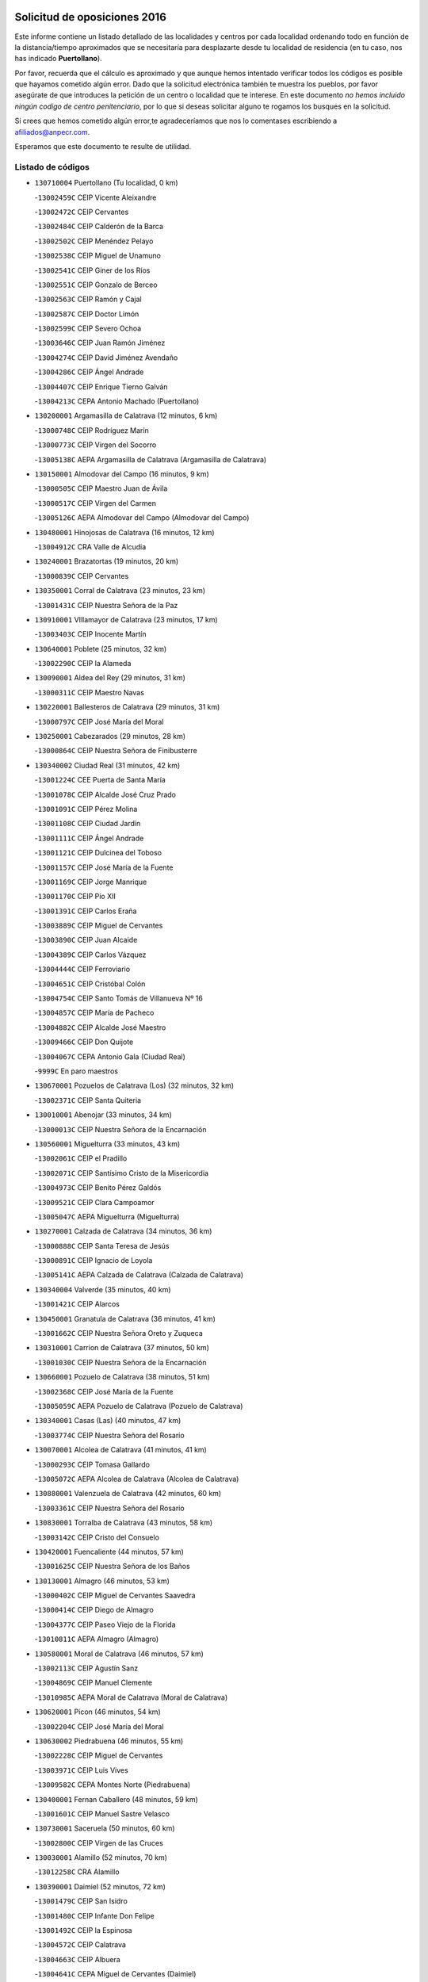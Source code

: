 

.. image:: logo.png
   :align: center

Solicitud de oposiciones 2016
======================================================

  
  
Este informe contiene un listado detallado de las localidades y centros por cada
localidad ordenando todo en función de la distancia/tiempo aproximados que se
necesitaría para desplazarte desde tu localidad de residencia (en tu caso,
nos has indicado **Puertollano**).

Por favor, recuerda que el cálculo es aproximado y que aunque hemos
intentado verificar todos los códigos es posible que hayamos cometido algún
error. Dado que la solicitud electrónica también te muestra los pueblos, por
favor asegúrate de que introduces la petición de un centro o localidad que
te interese. En este documento
*no hemos incluido ningún codigo de centro penitenciario*, por lo que si deseas
solicitar alguno te rogamos los busques en la solicitud.

Si crees que hemos cometido algún error,te agradeceríamos que nos lo comentases
escribiendo a afiliados@anpecr.com.

Esperamos que este documento te resulte de utilidad.



Listado de códigos
-------------------


- ``130710004`` Puertollano  (Tu localidad, 0 km)

  -``13002459C`` CEIP Vicente Aleixandre
    

  -``13002472C`` CEIP Cervantes
    

  -``13002484C`` CEIP Calderón de la Barca
    

  -``13002502C`` CEIP Menéndez Pelayo
    

  -``13002538C`` CEIP Miguel de Unamuno
    

  -``13002541C`` CEIP Giner de los Ríos
    

  -``13002551C`` CEIP Gonzalo de Berceo
    

  -``13002563C`` CEIP Ramón y Cajal
    

  -``13002587C`` CEIP Doctor Limón
    

  -``13002599C`` CEIP Severo Ochoa
    

  -``13003646C`` CEIP Juan Ramón Jiménez
    

  -``13004274C`` CEIP David Jiménez Avendaño
    

  -``13004286C`` CEIP Ángel Andrade
    

  -``13004407C`` CEIP Enrique Tierno Galván
    

  -``13004213C`` CEPA Antonio Machado (Puertollano)
    

- ``130200001`` Argamasilla de Calatrava  (12 minutos, 6 km)

  -``13000748C`` CEIP Rodríguez Marín
    

  -``13000773C`` CEIP Virgen del Socorro
    

  -``13005138C`` AEPA Argamasilla de Calatrava (Argamasilla de Calatrava)
    

- ``130150001`` Almodovar del Campo  (16 minutos, 9 km)

  -``13000505C`` CEIP Maestro Juan de Ávila
    

  -``13000517C`` CEIP Virgen del Carmen
    

  -``13005126C`` AEPA Almodovar del Campo (Almodovar del Campo)
    

- ``130480001`` Hinojosas de Calatrava  (16 minutos, 12 km)

  -``13004912C`` CRA Valle de Alcudia
    

- ``130240001`` Brazatortas  (19 minutos, 20 km)

  -``13000839C`` CEIP Cervantes
    

- ``130350001`` Corral de Calatrava  (23 minutos, 23 km)

  -``13001431C`` CEIP Nuestra Señora de la Paz
    

- ``130910001`` VIllamayor de Calatrava  (23 minutos, 17 km)

  -``13003403C`` CEIP Inocente Martín
    

- ``130640001`` Poblete  (25 minutos, 32 km)

  -``13002290C`` CEIP la Alameda
    

- ``130090001`` Aldea del Rey  (29 minutos, 31 km)

  -``13000311C`` CEIP Maestro Navas
    

- ``130220001`` Ballesteros de Calatrava  (29 minutos, 31 km)

  -``13000797C`` CEIP José María del Moral
    

- ``130250001`` Cabezarados  (29 minutos, 28 km)

  -``13000864C`` CEIP Nuestra Señora de Finibusterre
    

- ``130340002`` Ciudad Real  (31 minutos, 42 km)

  -``13001224C`` CEE Puerta de Santa María
    

  -``13001078C`` CEIP Alcalde José Cruz Prado
    

  -``13001091C`` CEIP Pérez Molina
    

  -``13001108C`` CEIP Ciudad Jardín
    

  -``13001111C`` CEIP Ángel Andrade
    

  -``13001121C`` CEIP Dulcinea del Toboso
    

  -``13001157C`` CEIP José María de la Fuente
    

  -``13001169C`` CEIP Jorge Manrique
    

  -``13001170C`` CEIP Pío XII
    

  -``13001391C`` CEIP Carlos Eraña
    

  -``13003889C`` CEIP Miguel de Cervantes
    

  -``13003890C`` CEIP Juan Alcaide
    

  -``13004389C`` CEIP Carlos Vázquez
    

  -``13004444C`` CEIP Ferroviario
    

  -``13004651C`` CEIP Cristóbal Colón
    

  -``13004754C`` CEIP Santo Tomás de Villanueva Nº 16
    

  -``13004857C`` CEIP María de Pacheco
    

  -``13004882C`` CEIP Alcalde José Maestro
    

  -``13009466C`` CEIP Don Quijote
    

  -``13004067C`` CEPA Antonio Gala (Ciudad Real)
    

  -``9999C`` En paro maestros
    

- ``130670001`` Pozuelos de Calatrava (Los)  (32 minutos, 32 km)

  -``13002371C`` CEIP Santa Quiteria
    

- ``130010001`` Abenojar  (33 minutos, 34 km)

  -``13000013C`` CEIP Nuestra Señora de la Encarnación
    

- ``130560001`` Miguelturra  (33 minutos, 43 km)

  -``13002061C`` CEIP el Pradillo
    

  -``13002071C`` CEIP Santísimo Cristo de la Misericordia
    

  -``13004973C`` CEIP Benito Pérez Galdós
    

  -``13009521C`` CEIP Clara Campoamor
    

  -``13005047C`` AEPA Miguelturra (Miguelturra)
    

- ``130270001`` Calzada de Calatrava  (34 minutos, 36 km)

  -``13000888C`` CEIP Santa Teresa de Jesús
    

  -``13000891C`` CEIP Ignacio de Loyola
    

  -``13005141C`` AEPA Calzada de Calatrava (Calzada de Calatrava)
    

- ``130340004`` Valverde  (35 minutos, 40 km)

  -``13001421C`` CEIP Alarcos
    

- ``130450001`` Granatula de Calatrava  (36 minutos, 41 km)

  -``13001662C`` CEIP Nuestra Señora Oreto y Zuqueca
    

- ``130310001`` Carrion de Calatrava  (37 minutos, 50 km)

  -``13001030C`` CEIP Nuestra Señora de la Encarnación
    

- ``130660001`` Pozuelo de Calatrava  (38 minutos, 51 km)

  -``13002368C`` CEIP José María de la Fuente
    

  -``13005059C`` AEPA Pozuelo de Calatrava (Pozuelo de Calatrava)
    

- ``130340001`` Casas (Las)  (40 minutos, 47 km)

  -``13003774C`` CEIP Nuestra Señora del Rosario
    

- ``130070001`` Alcolea de Calatrava  (41 minutos, 41 km)

  -``13000293C`` CEIP Tomasa Gallardo
    

  -``13005072C`` AEPA Alcolea de Calatrava (Alcolea de Calatrava)
    

- ``130880001`` Valenzuela de Calatrava  (42 minutos, 60 km)

  -``13003361C`` CEIP Nuestra Señora del Rosario
    

- ``130830001`` Torralba de Calatrava  (43 minutos, 58 km)

  -``13003142C`` CEIP Cristo del Consuelo
    

- ``130420001`` Fuencaliente  (44 minutos, 57 km)

  -``13001625C`` CEIP Nuestra Señora de los Baños
    

- ``130130001`` Almagro  (46 minutos, 53 km)

  -``13000402C`` CEIP Miguel de Cervantes Saavedra
    

  -``13000414C`` CEIP Diego de Almagro
    

  -``13004377C`` CEIP Paseo Viejo de la Florida
    

  -``13010811C`` AEPA Almagro (Almagro)
    

- ``130580001`` Moral de Calatrava  (46 minutos, 57 km)

  -``13002113C`` CEIP Agustín Sanz
    

  -``13004869C`` CEIP Manuel Clemente
    

  -``13010985C`` AEPA Moral de Calatrava (Moral de Calatrava)
    

- ``130620001`` Picon  (46 minutos, 54 km)

  -``13002204C`` CEIP José María del Moral
    

- ``130630002`` Piedrabuena  (46 minutos, 55 km)

  -``13002228C`` CEIP Miguel de Cervantes
    

  -``13003971C`` CEIP Luis Vives
    

  -``13009582C`` CEPA Montes Norte (Piedrabuena)
    

- ``130400001`` Fernan Caballero  (48 minutos, 59 km)

  -``13001601C`` CEIP Manuel Sastre Velasco
    

- ``130730001`` Saceruela  (50 minutos, 60 km)

  -``13002800C`` CEIP Virgen de las Cruces
    

- ``130030001`` Alamillo  (52 minutos, 70 km)

  -``13012258C`` CRA Alamillo
    

- ``130390001`` Daimiel  (52 minutos, 72 km)

  -``13001479C`` CEIP San Isidro
    

  -``13001480C`` CEIP Infante Don Felipe
    

  -``13001492C`` CEIP la Espinosa
    

  -``13004572C`` CEIP Calatrava
    

  -``13004663C`` CEIP Albuera
    

  -``13004641C`` CEPA Miguel de Cervantes (Daimiel)
    

- ``130520003`` Malagon  (53 minutos, 66 km)

  -``13001790C`` CEIP Cañada Real
    

  -``13001819C`` CEIP Santa Teresa
    

  -``13005035C`` AEPA Malagon (Malagon)
    

- ``130980008`` VIso del Marques  (53 minutos, 67 km)

  -``13003634C`` CEIP Nuestra Señora del Valle
    

- ``130230001`` Bolaños de Calatrava  (54 minutos, 72 km)

  -``13000803C`` CEIP Fernando III el Santo
    

  -``13000815C`` CEIP Arzobispo Calzado
    

  -``13003786C`` CEIP Virgen del Monte
    

  -``13004936C`` CEIP Molino de Viento
    

  -``13010821C`` AEPA Bolaños de Calatrava (Bolaños de Calatrava)
    

- ``130510003`` Luciana  (55 minutos, 67 km)

  -``13001765C`` CEIP Isabel la Católica
    

- ``130770001`` Santa Cruz de Mudela  (55 minutos, 67 km)

  -``13002851C`` CEIP Cervantes
    

  -``13010869C`` AEPA Santa Cruz de Mudela (Santa Cruz de Mudela)
    

- ``130750001`` San Lorenzo de Calatrava  (56 minutos, 50 km)

  -``13010781C`` CRA Sierra Morena
    

- ``130160001`` Almuradiel  (57 minutos, 72 km)

  -``13000633C`` CEIP Santiago Apóstol
    

- ``130180001`` Arenas de San Juan  (57 minutos, 92 km)

  -``13000694C`` CEIP San Bernabé
    

- ``130530003`` Manzanares  (57 minutos, 93 km)

  -``13001923C`` CEIP Divina Pastora
    

  -``13001935C`` CEIP Altagracia
    

  -``13003853C`` CEIP la Candelaria
    

  -``13004390C`` CEIP Enrique Tierno Galván
    

  -``13004079C`` CEPA San Blas (Manzanares)
    

- ``130650002`` Porzuna  (57 minutos, 70 km)

  -``13002320C`` CEIP Nuestra Señora del Rosario
    

  -``13005084C`` AEPA Porzuna (Porzuna)
    

- ``130440003`` Fuente el Fresno  (58 minutos, 76 km)

  -``13001650C`` CEIP Miguel Delibes
    

- ``130870001`` Valdepeñas  (1h 1min, 75 km)

  -``13010948C`` CEE María Luisa Navarro Margati
    

  -``13003211C`` CEIP Jesús Baeza
    

  -``13003221C`` CEIP Lorenzo Medina
    

  -``13003233C`` CEIP Jesús Castillo
    

  -``13003245C`` CEIP Lucero
    

  -``13003257C`` CEIP Luis Palacios
    

  -``13004006C`` CEIP Maestro Juan Alcaide
    

  -``13004225C`` CEPA Francisco de Quevedo (Valdepeñas)
    

- ``139040001`` Llanos del Caudillo  (1h 1min, 104 km)

  -``13003749C`` CEIP el Oasis
    

- ``130850001`` Torrenueva  (1h 2min, 77 km)

  -``13003181C`` CEIP Santiago el Mayor
    

- ``130870002`` Consolacion  (1h 4min, 107 km)

  -``13003348C`` CEIP Virgen de Consolación
    

- ``130500001`` Labores (Las)  (1h 4min, 100 km)

  -``13001753C`` CEIP San José de Calasanz
    

- ``130540001`` Membrilla  (1h 4min, 104 km)

  -``13001996C`` CEIP Virgen del Espino
    

  -``13002009C`` CEIP San José de Calasanz
    

  -``13005102C`` AEPA Membrilla (Membrilla)
    

- ``130680001`` Puebla de Don Rodrigo  (1h 4min, 78 km)

  -``13002401C`` CEIP San Fermín
    

- ``130110001`` Almaden  (1h 5min, 89 km)

  -``13000359C`` CEIP Jesús Nazareno
    

  -``13000360C`` CEIP Hijos de Obreros
    

  -``13004298C`` CEPA Almaden (Almaden)
    

- ``130960001`` VIllarrubia de los Ojos  (1h 5min, 100 km)

  -``13003521C`` CEIP Rufino Blanco
    

  -``13003658C`` CEIP Virgen de la Sierra
    

  -``13005060C`` AEPA VIllarrubia de los Ojos (VIllarrubia de los Ojos)
    

- ``130970001`` VIllarta de San Juan  (1h 5min, 100 km)

  -``13003555C`` CEIP Nuestra Señora de la Paz
    

- ``130700001`` Puerto Lapice  (1h 6min, 105 km)

  -``13002435C`` CEIP Juan Alcaide
    

- ``130790001`` Solana (La)  (1h 8min, 109 km)

  -``13002927C`` CEIP Sagrado Corazón
    

  -``13002939C`` CEIP Romero Peña
    

  -``13002940C`` CEIP el Santo
    

  -``13004833C`` CEIP el Humilladero
    

  -``13004894C`` CEIP Javier Paulino Pérez
    

  -``13010912C`` CEIP la Moheda
    

  -``13011001C`` CEIP Federico Romero
    

- ``130860001`` Valdemanco del Esteras  (1h 9min, 82 km)

  -``13003208C`` CEIP Virgen del Valle
    

- ``139010001`` Robledo (El)  (1h 10min, 85 km)

  -``13010778C`` CRA Valle del Bullaque
    

  -``13005096C`` AEPA Robledo (El) (Robledo (El))
    

- ``130190001`` Argamasilla de Alba  (1h 11min, 120 km)

  -``13000700C`` CEIP Divino Maestro
    

  -``13000712C`` CEIP Nuestra Señora de Peñarroya
    

  -``13003831C`` CEIP Azorín
    

  -``13005151C`` AEPA Argamasilla de Alba (Argamasilla de Alba)
    

- ``130330001`` Castellar de Santiago  (1h 11min, 92 km)

  -``13001066C`` CEIP San Juan de Ávila
    

- ``130740001`` San Carlos del Valle  (1h 11min, 119 km)

  -``13002824C`` CEIP San Juan Bosco
    

- ``130650005`` Torno (El)  (1h 11min, 86 km)

  -``13002356C`` CEIP Nuestra Señora de Guadalupe
    

- ``130380001`` Chillon  (1h 13min, 94 km)

  -``13001467C`` CEIP Nuestra Señora del Castillo
    

- ``130050003`` Cinco Casas  (1h 16min, 121 km)

  -``13012052C`` CRA Alciares
    

- ``130470001`` Herencia  (1h 16min, 119 km)

  -``13001698C`` CEIP Carrasco Alcalde
    

  -``13005023C`` AEPA Herencia (Herencia)
    

- ``130820002`` Tomelloso  (1h 17min, 129 km)

  -``13004080C`` CEE Ponce de León
    

  -``13003038C`` CEIP Miguel de Cervantes
    

  -``13003041C`` CEIP José María del Moral
    

  -``13003051C`` CEIP Carmelo Cortés
    

  -``13003075C`` CEIP Doña Crisanta
    

  -``13003087C`` CEIP José Antonio
    

  -``13003762C`` CEIP San José de Calasanz
    

  -``13003981C`` CEIP Embajadores
    

  -``13003993C`` CEIP San Isidro
    

  -``13004109C`` CEIP San Antonio
    

  -``13004328C`` CEIP Almirante Topete
    

  -``13004948C`` CEIP Virgen de las Viñas
    

  -``13009478C`` CEIP Felix Grande
    

  -``13004559C`` CEPA Simienza (Tomelloso)
    

- ``450870001`` Madridejos  (1h 17min, 125 km)

  -``45012062C`` CEE Mingoliva
    

  -``45001313C`` CEIP Garcilaso de la Vega
    

  -``45005185C`` CEIP Santa Ana
    

  -``45010478C`` AEPA Madridejos (Madridejos)
    

- ``451770001`` Urda  (1h 17min, 99 km)

  -``45004132C`` CEIP Santo Cristo
    

- ``130020001`` Agudo  (1h 18min, 89 km)

  -``13000025C`` CEIP Virgen de la Estrella
    

- ``130080001`` Alcubillas  (1h 18min, 100 km)

  -``13000301C`` CEIP Nuestra Señora del Rosario
    

- ``130100001`` Alhambra  (1h 18min, 128 km)

  -``13000323C`` CEIP Nuestra Señora de Fátima
    

- ``130100002`` Pozo de la Serna  (1h 19min, 127 km)

  -``13000335C`` CEIP Sagrado Corazón
    

- ``451870001`` VIllafranca de los Caballeros  (1h 19min, 124 km)

  -``45004296C`` CEIP Miguel de Cervantes
    

- ``450340001`` Camuñas  (1h 20min, 129 km)

  -``45000485C`` CEIP Cardenal Cisneros
    

- ``130060001`` Alcoba  (1h 21min, 103 km)

  -``13000256C`` CEIP Don Rodrigo
    

- ``130210001`` Arroba de los Montes  (1h 21min, 92 km)

  -``13010754C`` CRA Río San Marcos
    

- ``450530001`` Consuegra  (1h 21min, 129 km)

  -``45000710C`` CEIP Santísimo Cristo de la Vera Cruz
    

  -``45000722C`` CEIP Miguel de Cervantes
    

  -``45004880C`` CEPA Castillo de Consuegra (Consuegra)
    

- ``130320001`` Carrizosa  (1h 23min, 137 km)

  -``13001054C`` CEIP Virgen del Salido
    

- ``130050002`` Alcazar de San Juan  (1h 26min, 135 km)

  -``13000104C`` CEIP el Santo
    

  -``13000116C`` CEIP Juan de Austria
    

  -``13000128C`` CEIP Jesús Ruiz de la Fuente
    

  -``13000131C`` CEIP Santa Clara
    

  -``13003828C`` CEIP Alces
    

  -``13004092C`` CEIP Pablo Ruiz Picasso
    

  -``13004870C`` CEIP Gloria Fuertes
    

  -``13010900C`` CEIP Jardín de Arena
    

  -``13004055C`` CEPA Enrique Tierno Galván (Alcazar de San Juan)
    

- ``130360002`` Cortijos de Arriba  (1h 26min, 100 km)

  -``13001443C`` CEIP Nuestra Señora de las Mercedes
    

- ``130370001`` Cozar  (1h 26min, 109 km)

  -``13001455C`` CEIP Santísimo Cristo de la Veracruz
    

- ``130840001`` Torre de Juan Abad  (1h 26min, 113 km)

  -``13003178C`` CEIP Francisco de Quevedo
    

- ``139020001`` Ruidera  (1h 28min, 146 km)

  -``13000736C`` CEIP Juan Aguilar Molina
    

- ``130930001`` VIllanueva de los Infantes  (1h 28min, 112 km)

  -``13003440C`` CEIP Arqueólogo García Bellido
    

  -``13005175C`` CEPA Miguel de Cervantes (VIllanueva de los Infantes)
    

- ``452000005`` Yebenes (Los)  (1h 28min, 118 km)

  -``45004478C`` CEIP San José de Calasanz
    

  -``45012050C`` AEPA Yebenes (Los) (Yebenes (Los))
    

- ``451240002`` Orgaz  (1h 29min, 126 km)

  -``45002093C`` CEIP Conde de Orgaz
    

- ``450920001`` Marjaliza  (1h 30min, 123 km)

  -``45006037C`` CEIP San Juan
    

- ``451660001`` Tembleque  (1h 30min, 149 km)

  -``45003361C`` CEIP Antonia González
    

- ``450900001`` Manzaneque  (1h 31min, 127 km)

  -``45001398C`` CEIP Álvarez de Toledo
    

- ``451750001`` Turleque  (1h 31min, 144 km)

  -``45004119C`` CEIP Fernán González
    

- ``130900001`` VIllamanrique  (1h 32min, 119 km)

  -``13003397C`` CEIP Nuestra Señora de Gracia
    

- ``130280002`` Campo de Criptana  (1h 33min, 144 km)

  -``13000943C`` CEIP Virgen de la Paz
    

  -``13000955C`` CEIP Virgen de Criptana
    

  -``13000967C`` CEIP Sagrado Corazón
    

  -``13003968C`` CEIP Domingo Miras
    

  -``13005011C`` AEPA Campo de Criptana (Campo de Criptana)
    

- ``451850001`` VIllacañas  (1h 33min, 147 km)

  -``45004259C`` CEIP Santa Bárbara
    

  -``45010338C`` AEPA VIllacañas (VIllacañas)
    

- ``130780001`` Socuellamos  (1h 34min, 161 km)

  -``13002873C`` CEIP Gerardo Martínez
    

  -``13002885C`` CEIP el Coso
    

  -``13004316C`` CEIP Carmen Arias
    

  -``13005163C`` AEPA Socuellamos (Socuellamos)
    

- ``130890002`` VIllahermosa  (1h 34min, 152 km)

  -``13003385C`` CEIP San Agustín
    

- ``450710001`` Guardia (La)  (1h 34min, 159 km)

  -``45001052C`` CEIP Valentín Escobar
    

- ``451410001`` Quero  (1h 34min, 138 km)

  -``45002421C`` CEIP Santiago Cabañas
    

- ``451490001`` Romeral (El)  (1h 34min, 154 km)

  -``45002627C`` CEIP Silvano Cirujano
    

- ``130490001`` Horcajo de los Montes  (1h 35min, 122 km)

  -``13010766C`` CRA San Isidro
    

- ``130610001`` Pedro Muñoz  (1h 36min, 165 km)

  -``13002162C`` CEIP María Luisa Cañas
    

  -``13002174C`` CEIP Nuestra Señora de los Ángeles
    

  -``13004331C`` CEIP Maestro Juan de Ávila
    

  -``13011011C`` CEIP Hospitalillo
    

  -``13010808C`` AEPA Pedro Muñoz (Pedro Muñoz)
    

- ``130690001`` Puebla del Principe  (1h 37min, 126 km)

  -``13002423C`` CEIP Miguel González Calero
    

- ``451860001`` VIlla de Don Fadrique (La)  (1h 37min, 156 km)

  -``45004284C`` CEIP Ramón y Cajal
    

- ``020810003`` VIllarrobledo  (1h 38min, 172 km)

  -``02003065C`` CEIP Don Francisco Giner de los Ríos
    

  -``02003077C`` CEIP Graciano Atienza
    

  -``02003089C`` CEIP Jiménez de Córdoba
    

  -``02003090C`` CEIP Virrey Morcillo
    

  -``02003132C`` CEIP Virgen de la Caridad
    

  -``02004291C`` CEIP Diego Requena
    

  -``02008968C`` CEIP Barranco Cafetero
    

  -``02003880C`` CEPA Alonso Quijano (VIllarrobledo)
    

- ``451060001`` Mora  (1h 38min, 135 km)

  -``45001623C`` CEIP José Ramón Villa
    

  -``45001672C`` CEIP Fernando Martín
    

  -``45010466C`` AEPA Mora (Mora)
    

- ``451900001`` VIllaminaya  (1h 38min, 133 km)

  -``45004338C`` CEIP Santo Domingo de Silos
    

- ``130570001`` Montiel  (1h 39min, 125 km)

  -``13002095C`` CEIP Gutiérrez de la Vega
    

- ``130720003`` Retuerta del Bullaque  (1h 39min, 130 km)

  -``13010791C`` CRA Montes de Toledo
    

- ``450840001`` Lillo  (1h 39min, 159 km)

  -``45001222C`` CEIP Marcelino Murillo
    

- ``450940001`` Mascaraque  (1h 39min, 139 km)

  -``45001441C`` CEIP Juan de Padilla
    

- ``451630002`` Sonseca  (1h 39min, 137 km)

  -``45002883C`` CEIP San Juan Evangelista
    

  -``45012074C`` CEIP Peñamiel
    

  -``45005926C`` CEPA Cum Laude (Sonseca)
    

- ``020570002`` Ossa de Montiel  (1h 40min, 161 km)

  -``02002462C`` CEIP Enriqueta Sánchez
    

  -``02008853C`` AEPA Ossa de Montiel (Ossa de Montiel)
    

- ``450010001`` Ajofrin  (1h 40min, 139 km)

  -``45000011C`` CEIP Jacinto Guerrero
    

- ``450590001`` Dosbarrios  (1h 40min, 171 km)

  -``45000862C`` CEIP San Isidro Labrador
    

- ``451820001`` Ventas Con Peña Aguilera (Las)  (1h 40min, 131 km)

  -``45004181C`` CEIP Nuestra Señora del Águila
    

- ``161240001`` Mesas (Las)  (1h 41min, 171 km)

  -``16001533C`` CEIP Hermanos Amorós Fernández
    

  -``16004303C`` AEPA Mesas (Las) (Mesas (Las))
    

- ``450120001`` Almonacid de Toledo  (1h 41min, 143 km)

  -``45000187C`` CEIP Virgen de la Oliva
    

- ``450960002`` Mazarambroz  (1h 43min, 141 km)

  -``45001477C`` CEIP Nuestra Señora del Sagrario
    

- ``451010001`` Miguel Esteban  (1h 43min, 154 km)

  -``45001532C`` CEIP Cervantes
    

- ``450230001`` Burguillos de Toledo  (1h 44min, 148 km)

  -``45000357C`` CEIP Victorio Macho
    

- ``450780001`` Huerta de Valdecarabanos  (1h 44min, 174 km)

  -``45001121C`` CEIP Virgen del Rosario de Pastores
    

- ``130810001`` Terrinches  (1h 45min, 136 km)

  -``13003014C`` CEIP Miguel de Cervantes
    

- ``451070001`` Nambroca  (1h 45min, 150 km)

  -``45001726C`` CEIP la Fuente
    

- ``451350001`` Puebla de Almoradiel (La)  (1h 45min, 166 km)

  -``45002287C`` CEIP Ramón y Cajal
    

  -``45012153C`` AEPA Puebla de Almoradiel (La) (Puebla de Almoradiel (La))
    

- ``451930001`` VIllanueva de Bogas  (1h 45min, 169 km)

  -``45004375C`` CEIP Santa Ana
    

- ``450980001`` Menasalbas  (1h 46min, 138 km)

  -``45001490C`` CEIP Nuestra Señora de Fátima
    

- ``451210001`` Ocaña  (1h 46min, 179 km)

  -``45002020C`` CEIP San José de Calasanz
    

  -``45012177C`` CEIP Pastor Poeta
    

  -``45005631C`` CEPA Gutierre de Cárdenas (Ocaña)
    

- ``161710001`` Provencio (El)  (1h 47min, 190 km)

  -``16001995C`` CEIP Infanta Cristina
    

  -``16009416C`` AEPA Provencio (El) (Provencio (El))
    

- ``450550001`` Cuerva  (1h 47min, 138 km)

  -``45000795C`` CEIP Soledad Alonso Dorado
    

- ``020530001`` Munera  (1h 48min, 181 km)

  -``02002334C`` CEIP Cervantes
    

  -``02004914C`` AEPA Munera (Munera)
    

- ``161330001`` Mota del Cuervo  (1h 48min, 178 km)

  -``16001624C`` CEIP Virgen de Manjavacas
    

  -``16009945C`` CEIP Santa Rita
    

  -``16004327C`` AEPA Mota del Cuervo (Mota del Cuervo)
    

- ``161900002`` San Clemente  (1h 48min, 194 km)

  -``16002151C`` CEIP Rafael López de Haro
    

  -``16004340C`` CEPA Campos del Záncara (San Clemente)
    

- ``450540001`` Corral de Almaguer  (1h 48min, 172 km)

  -``45000783C`` CEIP Nuestra Señora de la Muela
    

- ``130040001`` Albaladejo  (1h 49min, 136 km)

  -``13012192C`` CRA Albaladejo
    

- ``130920001`` VIllanueva de la Fuente  (1h 49min, 171 km)

  -``13003415C`` CEIP Inmaculada Concepción
    

- ``450520001`` Cobisa  (1h 49min, 151 km)

  -``45000692C`` CEIP Cardenal Tavera
    

  -``45011793C`` CEIP Gloria Fuertes
    

- ``451150001`` Noblejas  (1h 49min, 182 km)

  -``45001908C`` CEIP Santísimo Cristo de las Injurias
    

  -``45012037C`` AEPA Noblejas (Noblejas)
    

- ``451530001`` San Pablo de los Montes  (1h 49min, 141 km)

  -``45002676C`` CEIP Nuestra Señora de Gracia
    

- ``451670001`` Toboso (El)  (1h 49min, 179 km)

  -``45003371C`` CEIP Miguel de Cervantes
    

- ``452020001`` Yepes  (1h 49min, 181 km)

  -``45004557C`` CEIP Rafael García Valiño
    

- ``020480001`` Minaya  (1h 50min, 197 km)

  -``02002255C`` CEIP Diego Ciller Montoya
    

- ``161530001`` Pedernoso (El)  (1h 50min, 182 km)

  -``16001821C`` CEIP Juan Gualberto Avilés
    

- ``161540001`` Pedroñeras (Las)  (1h 51min, 181 km)

  -``16001831C`` CEIP Adolfo Martínez Chicano
    

  -``16004297C`` AEPA Pedroñeras (Las) (Pedroñeras (Las))
    

- ``450500001`` Ciruelos  (1h 51min, 184 km)

  -``45000679C`` CEIP Santísimo Cristo de la Misericordia
    

- ``451980001`` VIllatobas  (1h 51min, 187 km)

  -``45004454C`` CEIP Sagrado Corazón de Jesús
    

- ``450670001`` Galvez  (1h 52min, 144 km)

  -``45000989C`` CEIP San Juan de la Cruz
    

- ``451400001`` Pulgar  (1h 52min, 144 km)

  -``45002411C`` CEIP Nuestra Señora de la Blanca
    

- ``451420001`` Quintanar de la Orden  (1h 52min, 173 km)

  -``45002457C`` CEIP Cristóbal Colón
    

  -``45012001C`` CEIP Antonio Machado
    

  -``45005288C`` CEPA Luis VIves (Quintanar de la Orden)
    

- ``451740001`` Totanes  (1h 52min, 143 km)

  -``45004107C`` CEIP Inmaculada Concepción
    

- ``451910001`` VIllamuelas  (1h 52min, 154 km)

  -``45004341C`` CEIP Santa María Magdalena
    

- ``451950001`` VIllarrubia de Santiago  (1h 52min, 190 km)

  -``45004399C`` CEIP Nuestra Señora del Castellar
    

- ``451680001`` Toledo  (1h 53min, 159 km)

  -``45005574C`` CEE Ciudad de Toledo
    

  -``45003383C`` CEIP la Candelaria
    

  -``45003401C`` CEIP Ángel del Alcázar
    

  -``45003644C`` CEIP Fábrica de Armas
    

  -``45003668C`` CEIP Santa Teresa
    

  -``45003929C`` CEIP Jaime de Foxa
    

  -``45003942C`` CEIP Alfonso Vi
    

  -``45004806C`` CEIP Garcilaso de la Vega
    

  -``45004818C`` CEIP Gómez Manrique
    

  -``45004843C`` CEIP Ciudad de Nara
    

  -``45004892C`` CEIP San Lucas y María
    

  -``45004971C`` CEIP Juan de Padilla
    

  -``45005203C`` CEIP Escultor Alberto Sánchez
    

  -``45005239C`` CEIP Gregorio Marañón
    

  -``45005318C`` CEIP Ciudad de Aquisgrán
    

  -``45010296C`` CEIP Europa
    

  -``45010302C`` CEIP Valparaíso
    

  -``45004946C`` CEPA Gustavo Adolfo Bécquer (Toledo)
    

  -``45005641C`` CEPA Polígono (Toledo)
    

- ``020190001`` Bonillo (El)  (1h 53min, 190 km)

  -``02001381C`` CEIP Antón Díaz
    

  -``02004896C`` AEPA Bonillo (El) (Bonillo (El))
    

- ``160610001`` Casas de Fernando Alonso  (1h 53min, 205 km)

  -``16004170C`` CRA Tomás y Valiente
    

- ``450160001`` Arges  (1h 53min, 159 km)

  -``45000278C`` CEIP Tirso de Molina
    

  -``45011781C`` CEIP Miguel de Cervantes
    

- ``451230001`` Ontigola  (1h 53min, 190 km)

  -``45002056C`` CEIP Virgen del Rosario
    

- ``451710001`` Torre de Esteban Hambran (La)  (1h 53min, 159 km)

  -``45004016C`` CEIP Juan Aguado
    

- ``451970001`` VIllasequilla  (1h 53min, 184 km)

  -``45004442C`` CEIP San Isidro Labrador
    

- ``451510001`` San Martin de Montalban  (1h 55min, 149 km)

  -``45002652C`` CEIP Santísimo Cristo de la Luz
    

- ``450190003`` Perdices (Las)  (1h 56min, 164 km)

  -``45011771C`` CEIP Pintor Tomás Camarero
    

- ``020430001`` Lezuza  (1h 57min, 196 km)

  -``02007851C`` CRA Camino de Aníbal
    

  -``02008956C`` AEPA Lezuza (Lezuza)
    

- ``160330001`` Belmonte  (1h 57min, 190 km)

  -``16000280C`` CEIP Fray Luis de León
    

- ``161980001`` Sisante  (1h 57min, 211 km)

  -``16002264C`` CEIP Fernández Turégano
    

- ``450270001`` Cabezamesada  (1h 57min, 181 km)

  -``45000394C`` CEIP Alonso de Cárdenas
    

- ``450700001`` Guadamur  (1h 57min, 166 km)

  -``45001040C`` CEIP Nuestra Señora de la Natividad
    

- ``450830001`` Layos  (1h 57min, 162 km)

  -``45001210C`` CEIP María Magdalena
    

- ``451220001`` Olias del Rey  (1h 57min, 167 km)

  -``45002044C`` CEIP Pedro Melendo García
    

- ``451920001`` VIllanueva de Alcardete  (1h 58min, 183 km)

  -``45004363C`` CEIP Nuestra Señora de la Piedad
    

- ``160070001`` Alberca de Zancara (La)  (1h 59min, 211 km)

  -``16004111C`` CRA Jorge Manrique
    

- ``451330001`` Polan  (1h 59min, 168 km)

  -``45002241C`` CEIP José María Corcuera
    

  -``45012141C`` AEPA Polan (Polan)
    

- ``020150001`` Barrax  (2h, 205 km)

  -``02001275C`` CEIP Benjamín Palencia
    

  -``02004811C`` AEPA Barrax (Barrax)
    

- ``020690001`` Roda (La)  (2h, 218 km)

  -``02002711C`` CEIP José Antonio
    

  -``02002723C`` CEIP Juan Ramón Ramírez
    

  -``02002796C`` CEIP Tomás Navarro Tomás
    

  -``02004124C`` CEIP Miguel Hernández
    

  -``02004793C`` AEPA Roda (La) (Roda (La))
    

- ``161000001`` Hinojosos (Los)  (2h, 191 km)

  -``16009362C`` CRA Airén
    

- ``450190001`` Bargas  (2h, 170 km)

  -``45000308C`` CEIP Santísimo Cristo de la Sala
    

- ``451020002`` Mocejon  (2h, 169 km)

  -``45001544C`` CEIP Miguel de Cervantes
    

  -``45012049C`` AEPA Mocejon (Mocejon)
    

- ``451090001`` Navahermosa  (2h, 155 km)

  -``45001763C`` CEIP San Miguel Arcángel
    

  -``45010341C`` CEPA la Raña (Navahermosa)
    

- ``451160001`` Noez  (2h, 150 km)

  -``45001945C`` CEIP Santísimo Cristo de la Salud
    

- ``451560001`` Santa Cruz de la Zarza  (2h, 206 km)

  -``45002721C`` CEIP Eduardo Palomo Rodríguez
    

- ``451610004`` Seseña Nuevo  (2h, 206 km)

  -``45002810C`` CEIP Fernando de Rojas
    

  -``45010363C`` CEIP Gloria Fuertes
    

  -``45011951C`` CEIP el Quiñón
    

  -``45010399C`` CEPA Seseña Nuevo (Seseña Nuevo)
    

- ``450250001`` Cabañas de la Sagra  (2h 1min, 174 km)

  -``45000370C`` CEIP San Isidro Labrador
    

- ``450880001`` Magan  (2h 1min, 175 km)

  -``45001349C`` CEIP Santa Marina
    

- ``451960002`` VIllaseca de la Sagra  (2h 1min, 176 km)

  -``45004429C`` CEIP Virgen de las Angustias
    

- ``452040001`` Yunclillos  (2h 2min, 177 km)

  -``45004594C`` CEIP Nuestra Señora de la Salud
    

- ``161020001`` Honrubia  (2h 3min, 226 km)

  -``16004561C`` CRA los Girasoles
    

- ``162430002`` VIllaescusa de Haro  (2h 3min, 197 km)

  -``16004145C`` CRA Alonso Quijano
    

- ``450140001`` Añover de Tajo  (2h 3min, 207 km)

  -``45000230C`` CEIP Conde de Mayalde
    

- ``451610003`` Seseña  (2h 4min, 209 km)

  -``45002809C`` CEIP Gabriel Uriarte
    

  -``45010442C`` CEIP Sisius
    

  -``45011823C`` CEIP Juan Carlos I
    

- ``452030001`` Yuncler  (2h 4min, 181 km)

  -``45004582C`` CEIP Remigio Laín
    

- ``020080001`` Alcaraz  (2h 5min, 193 km)

  -``02001111C`` CEIP Nuestra Señora de Cortes
    

  -``02004902C`` AEPA Alcaraz (Alcaraz)
    

- ``161060001`` Horcajo de Santiago  (2h 5min, 190 km)

  -``16001314C`` CEIP José Montalvo
    

  -``16004352C`` AEPA Horcajo de Santiago (Horcajo de Santiago)
    

- ``162490001`` VIllamayor de Santiago  (2h 5min, 195 km)

  -``16002781C`` CEIP Gúzquez
    

  -``16004364C`` AEPA VIllamayor de Santiago (VIllamayor de Santiago)
    

- ``450030001`` Albarreal de Tajo  (2h 5min, 179 km)

  -``45000035C`` CEIP Benjamín Escalonilla
    

- ``450210001`` Borox  (2h 5min, 208 km)

  -``45000321C`` CEIP Nuestra Señora de la Salud
    

- ``450320001`` Camarenilla  (2h 5min, 179 km)

  -``45000451C`` CEIP Nuestra Señora del Rosario
    

- ``451470001`` Rielves  (2h 5min, 181 km)

  -``45002551C`` CEIP Maximina Felisa Gómez Aguero
    

- ``451880001`` VIllaluenga de la Sagra  (2h 5min, 180 km)

  -``45004302C`` CEIP Juan Palarea
    

- ``160600002`` Casas de Benitez  (2h 6min, 223 km)

  -``16004601C`` CRA Molinos del Júcar
    

- ``451890001`` VIllamiel de Toledo  (2h 6min, 176 km)

  -``45004326C`` CEIP Nuestra Señora de la Redonda
    

- ``020350001`` Gineta (La)  (2h 7min, 236 km)

  -``02001743C`` CEIP Mariano Munera
    

- ``020680003`` Robledo  (2h 7min, 197 km)

  -``02004574C`` CRA Sierra de Alcaraz
    

- ``020800001`` VIllapalacios  (2h 7min, 195 km)

  -``02004677C`` CRA los Olivos
    

- ``450020001`` Alameda de la Sagra  (2h 7min, 211 km)

  -``45000023C`` CEIP Nuestra Señora de la Asunción
    

- ``451190001`` Numancia de la Sagra  (2h 7min, 187 km)

  -``45001970C`` CEIP Santísimo Cristo de la Misericordia
    

- ``451450001`` Recas  (2h 7min, 180 km)

  -``45002536C`` CEIP Cesar Cabañas Caballero
    

- ``452050001`` Yuncos  (2h 7min, 186 km)

  -``45004600C`` CEIP Nuestra Señora del Consuelo
    

  -``45010511C`` CEIP Guillermo Plaza
    

  -``45012104C`` CEIP Villa de Yuncos
    

- ``020780001`` VIllalgordo del Júcar  (2h 8min, 231 km)

  -``02003016C`` CEIP San Roque
    

- ``450180001`` Barcience  (2h 8min, 183 km)

  -``45010405C`` CEIP Santa María la Blanca
    

- ``450850001`` Lominchar  (2h 8min, 187 km)

  -``45001234C`` CEIP Ramón y Cajal
    

- ``450150001`` Arcicollar  (2h 9min, 184 km)

  -``45000254C`` CEIP San Blas
    

- ``450510001`` Cobeja  (2h 9min, 184 km)

  -``45000680C`` CEIP San Juan Bautista
    

- ``450770001`` Huecas  (2h 9min, 182 km)

  -``45001118C`` CEIP Gregorio Marañón
    

- ``451730001`` Torrijos  (2h 9min, 187 km)

  -``45004053C`` CEIP Villa de Torrijos
    

  -``45011835C`` CEIP Lazarillo de Tormes
    

  -``45005276C`` CEPA Teresa Enríquez (Torrijos)
    

- ``162030001`` Tarancon  (2h 10min, 222 km)

  -``16002321C`` CEIP Duque de Riánsares
    

  -``16004443C`` CEIP Gloria Fuertes
    

  -``16003657C`` CEPA Altomira (Tarancon)
    

- ``450240001`` Burujon  (2h 10min, 187 km)

  -``45000369C`` CEIP Juan XXIII
    

- ``450640001`` Esquivias  (2h 10min, 217 km)

  -``45000931C`` CEIP Miguel de Cervantes
    

  -``45011963C`` CEIP Catalina de Palacios
    

- ``020710004`` San Pedro  (2h 11min, 218 km)

  -``02002838C`` CEIP Margarita Sotos
    

- ``450810001`` Illescas  (2h 11min, 193 km)

  -``45001167C`` CEIP Martín Chico
    

  -``45005343C`` CEIP la Constitución
    

  -``45010454C`` CEIP Ilarcuris
    

  -``45011999C`` CEIP Clara Campoamor
    

  -``45005914C`` CEPA Pedro Gumiel (Illescas)
    

- ``451360001`` Puebla de Montalban (La)  (2h 11min, 169 km)

  -``45002330C`` CEIP Fernando de Rojas
    

  -``45005941C`` AEPA Puebla de Montalban (La) (Puebla de Montalban (La))
    

- ``459010001`` Santo Domingo-Caudilla  (2h 11min, 192 km)

  -``45004144C`` CEIP Santa Ana
    

- ``450810008`` Señorio de Illescas (El)  (2h 11min, 193 km)

  -``45012190C`` CEIP el Greco
    

- ``452010001`` Yeles  (2h 11min, 194 km)

  -``45004533C`` CEIP San Antonio
    

- ``020120001`` Balazote  (2h 12min, 218 km)

  -``02001241C`` CEIP Nuestra Señora del Rosario
    

  -``02004768C`` AEPA Balazote (Balazote)
    

- ``160660001`` Casasimarro  (2h 12min, 233 km)

  -``16000693C`` CEIP Luis de Mateo
    

  -``16004273C`` AEPA Casasimarro (Casasimarro)
    

- ``160860001`` Fuente de Pedro Naharro  (2h 12min, 199 km)

  -``16004182C`` CRA Retama
    

- ``451280001`` Pantoja  (2h 12min, 192 km)

  -``45002196C`` CEIP Marqueses de Manzanedo
    

- ``162510004`` VIllanueva de la Jara  (2h 13min, 233 km)

  -``16002823C`` CEIP Hermenegildo Moreno
    

- ``450310001`` Camarena  (2h 13min, 188 km)

  -``45000448C`` CEIP María del Mar
    

  -``45011975C`` CEIP Alonso Rodríguez
    

- ``450690001`` Gerindote  (2h 13min, 191 km)

  -``45001039C`` CEIP San José
    

- ``451180001`` Noves  (2h 13min, 192 km)

  -``45001969C`` CEIP Nuestra Señora de la Monjia
    

- ``450470001`` Cedillo del Condado  (2h 14min, 192 km)

  -``45000631C`` CEIP Nuestra Señora de la Natividad
    

- ``451270001`` Palomeque  (2h 14min, 192 km)

  -``45002184C`` CEIP San Juan Bautista
    

- ``020650002`` Pozuelo  (2h 15min, 226 km)

  -``02004550C`` CRA los Llanos
    

- ``161340001`` Motilla del Palancar  (2h 15min, 248 km)

  -``16001651C`` CEIP San Gil Abad
    

  -``16004251C`` CEPA Cervantes (Motilla del Palancar)
    

- ``450040001`` Alcabon  (2h 15min, 196 km)

  -``45000047C`` CEIP Nuestra Señora de la Aurora
    

- ``450560001`` Chozas de Canales  (2h 15min, 193 km)

  -``45000801C`` CEIP Santa María Magdalena
    

- ``020730001`` Tarazona de la Mancha  (2h 16min, 244 km)

  -``02002887C`` CEIP Eduardo Sanchiz
    

  -``02004801C`` AEPA Tarazona de la Mancha (Tarazona de la Mancha)
    

- ``450620001`` Escalonilla  (2h 16min, 194 km)

  -``45000904C`` CEIP Sagrados Corazones
    

- ``450660001`` Fuensalida  (2h 16min, 188 km)

  -``45000977C`` CEIP Tomás Romojaro
    

  -``45011801C`` CEIP Condes de Fuensalida
    

  -``45011719C`` AEPA Fuensalida (Fuensalida)
    

- ``450910001`` Maqueda  (2h 16min, 199 km)

  -``45001416C`` CEIP Don Álvaro de Luna
    

- ``161860001`` Saelices  (2h 17min, 242 km)

  -``16009386C`` CRA Segóbriga
    

- ``450380001`` Carranque  (2h 17min, 204 km)

  -``45000527C`` CEIP Guadarrama
    

  -``45012098C`` CEIP Villa de Materno
    

- ``451340001`` Portillo de Toledo  (2h 17min, 189 km)

  -``45002251C`` CEIP Conde de Ruiseñada
    

- ``451760001`` Ugena  (2h 17min, 197 km)

  -``45004120C`` CEIP Miguel de Cervantes
    

  -``45011847C`` CEIP Tres Torres
    

- ``451990001`` VIso de San Juan (El)  (2h 17min, 194 km)

  -``45004466C`` CEIP Fernando de Alarcón
    

  -``45011987C`` CEIP Miguel Delibes
    

- ``451430001`` Quismondo  (2h 18min, 205 km)

  -``45002512C`` CEIP Pedro Zamorano
    

- ``451580001`` Santa Olalla  (2h 18min, 204 km)

  -``45002779C`` CEIP Nuestra Señora de la Piedad
    

- ``160270001`` Barajas de Melo  (2h 19min, 241 km)

  -``16004248C`` CRA Fermín Caballero
    

- ``451120001`` Navalmorales (Los)  (2h 19min, 176 km)

  -``45001805C`` CEIP San Francisco
    

- ``451570003`` Santa Cruz del Retamar  (2h 19min, 202 km)

  -``45002767C`` CEIP Nuestra Señora de la Paz
    

- ``162690002`` VIllares del Saz  (2h 20min, 261 km)

  -``16004649C`` CRA el Quijote
    

- ``450360001`` Carmena  (2h 20min, 198 km)

  -``45000503C`` CEIP Cristo de la Cueva
    

- ``450370001`` Carpio de Tajo (El)  (2h 20min, 199 km)

  -``45000515C`` CEIP Nuestra Señora de Ronda
    

- ``450410001`` Casarrubios del Monte  (2h 21min, 204 km)

  -``45000576C`` CEIP San Juan de Dios
    

- ``451830001`` Ventas de Retamosa (Las)  (2h 21min, 196 km)

  -``45004201C`` CEIP Santiago Paniego
    

- ``020030013`` Santa Ana  (2h 22min, 232 km)

  -``02001007C`` CEIP Pedro Simón Abril
    

- ``169010001`` Carrascosa del Campo  (2h 22min, 249 km)

  -``16004376C`` AEPA Carrascosa del Campo (Carrascosa del Campo)
    

- ``160960001`` Graja de Iniesta  (2h 23min, 268 km)

  -``16004595C`` CRA Camino Real de Levante
    

- ``161750001`` Quintanar del Rey  (2h 23min, 248 km)

  -``16002033C`` CEIP Valdemembra
    

  -``16009957C`` CEIP Paula Soler Sanchiz
    

  -``16008655C`` AEPA Quintanar del Rey (Quintanar del Rey)
    

- ``450400001`` Casar de Escalona (El)  (2h 23min, 214 km)

  -``45000552C`` CEIP Nuestra Señora de Hortum Sancho
    

- ``450760001`` Hormigos  (2h 23min, 210 km)

  -``45001091C`` CEIP Virgen de la Higuera
    

- ``450950001`` Mata (La)  (2h 23min, 203 km)

  -``45001453C`` CEIP Severo Ochoa
    

- ``451130002`` Navalucillos (Los)  (2h 23min, 181 km)

  -``45001854C`` CEIP Nuestra Señora de las Saleras
    

- ``451520001`` San Martin de Pusa  (2h 23min, 177 km)

  -``45013871C`` CRA Río Pusa
    

- ``161910001`` San Lorenzo de la Parrilla  (2h 24min, 259 km)

  -``16004455C`` CRA Gloria Fuertes
    

- ``162440002`` VIllagarcia del Llano  (2h 24min, 254 km)

  -``16002720C`` CEIP Virrey Núñez de Haro
    

- ``450580001`` Domingo Perez  (2h 24min, 215 km)

  -``45011756C`` CRA Campos de Castilla
    

- ``451800001`` Valmojado  (2h 24min, 208 km)

  -``45004168C`` CEIP Santo Domingo de Guzmán
    

  -``45012165C`` AEPA Valmojado (Valmojado)
    

- ``020450001`` Madrigueras  (2h 25min, 253 km)

  -``02002206C`` CEIP Constitución Española
    

  -``02004835C`` AEPA Madrigueras (Madrigueras)
    

- ``160420001`` Campillo de Altobuey  (2h 25min, 261 km)

  -``16009349C`` CRA los Pinares
    

- ``161130003`` Iniesta  (2h 25min, 251 km)

  -``16001405C`` CEIP María Jover
    

  -``16004261C`` AEPA Iniesta (Iniesta)
    

- ``451080001`` Nava de Ricomalillo (La)  (2h 25min, 193 km)

  -``45010430C`` CRA Montes de Toledo
    

- ``020030002`` Albacete  (2h 26min, 236 km)

  -``02003569C`` CEE Eloy Camino
    

  -``02000040C`` CEIP Carlos V
    

  -``02000052C`` CEIP Cristóbal Colón
    

  -``02000064C`` CEIP Cervantes
    

  -``02000076C`` CEIP Cristóbal Valera
    

  -``02000088C`` CEIP Diego Velázquez
    

  -``02000091C`` CEIP Doctor Fleming
    

  -``02000106C`` CEIP Severo Ochoa
    

  -``02000118C`` CEIP Inmaculada Concepción
    

  -``02000121C`` CEIP María de los Llanos Martínez
    

  -``02000131C`` CEIP Príncipe Felipe
    

  -``02000143C`` CEIP Reina Sofía
    

  -``02000155C`` CEIP San Fernando
    

  -``02000167C`` CEIP San Fulgencio
    

  -``02000180C`` CEIP Virgen de los Llanos
    

  -``02000805C`` CEIP Antonio Machado
    

  -``02000830C`` CEIP Castilla-la Mancha
    

  -``02000842C`` CEIP Benjamín Palencia
    

  -``02000854C`` CEIP Federico Mayor Zaragoza
    

  -``02000878C`` CEIP Ana Soto
    

  -``02003752C`` CEIP San Pablo
    

  -``02003764C`` CEIP Pedro Simón Abril
    

  -``02003879C`` CEIP Parque Sur
    

  -``02003909C`` CEIP San Antón
    

  -``02004021C`` CEIP Villacerrada
    

  -``02004112C`` CEIP José Prat García
    

  -``02004264C`` CEIP José Salustiano Serna
    

  -``02004409C`` CEIP Feria-Isabel Bonal
    

  -``02007757C`` CEIP la Paz
    

  -``02007769C`` CEIP Gloria Fuertes
    

  -``02008816C`` CEIP Francisco Giner de los Ríos
    

  -``02003673C`` CEPA los Llanos (Albacete)
    

  -``02010045C`` AEPA Albacete (Albacete)
    

- ``020210001`` Casas de Juan Nuñez  (2h 26min, 236 km)

  -``02001408C`` CEIP San Pedro Apóstol
    

- ``020600007`` Peñas de San Pedro  (2h 26min, 240 km)

  -``02004690C`` CRA Peñas
    

- ``450890002`` Malpica de Tajo  (2h 26min, 207 km)

  -``45001374C`` CEIP Fulgencio Sánchez Cabezudo
    

- ``450330001`` Campillo de la Jara (El)  (2h 27min, 187 km)

  -``45006271C`` CRA la Jara
    

- ``450610001`` Escalona  (2h 27min, 212 km)

  -``45000898C`` CEIP Inmaculada Concepción
    

- ``020030001`` Aguas Nuevas  (2h 28min, 239 km)

  -``02000039C`` CEIP San Isidro Labrador
    

- ``161250001`` Minglanilla  (2h 28min, 275 km)

  -``16001557C`` CEIP Princesa Sofía
    

- ``162360001`` Valverde de Jucar  (2h 28min, 266 km)

  -``16004625C`` CRA Ribera del Júcar
    

- ``162480001`` VIllalpardo  (2h 28min, 278 km)

  -``16004005C`` CRA Manchuela
    

- ``450390001`` Carriches  (2h 28min, 205 km)

  -``45000540C`` CEIP Doctor Cesar González Gómez
    

- ``450460001`` Cebolla  (2h 28min, 211 km)

  -``45000621C`` CEIP Nuestra Señora de la Antigua
    

- ``020670004`` Riopar  (2h 29min, 214 km)

  -``02004707C`` CRA Calar del Mundo
    

- ``450130001`` Almorox  (2h 29min, 218 km)

  -``45000229C`` CEIP Silvano Cirujano
    

- ``450410002`` Calypo Fado  (2h 29min, 217 km)

  -``45010375C`` CEIP Calypo
    

- ``450450001`` Cazalegas  (2h 29min, 226 km)

  -``45000606C`` CEIP Miguel de Cervantes
    

- ``020290002`` Chinchilla de Monte-Aragon  (2h 30min, 270 km)

  -``02001573C`` CEIP Alcalde Galindo
    

  -``02008890C`` AEPA Chinchilla de Monte-Aragon (Chinchilla de Monte-Aragon)
    

- ``029010001`` Pozo Cañada  (2h 30min, 282 km)

  -``02000982C`` CEIP Virgen del Rosario
    

  -``02004771C`` AEPA Pozo Cañada (Pozo Cañada)
    

- ``450480001`` Cerralbos (Los)  (2h 30min, 221 km)

  -``45011768C`` CRA Entrerríos
    

- ``020630005`` Pozohondo  (2h 31min, 247 km)

  -``02004744C`` CRA Pozohondo
    

- ``161120005`` Huete  (2h 31min, 262 km)

  -``16004571C`` CRA Campos de la Alcarria
    

  -``16008679C`` AEPA Huete (Huete)
    

- ``161180001`` Ledaña  (2h 31min, 265 km)

  -``16001478C`` CEIP San Roque
    

- ``020460001`` Mahora  (2h 32min, 260 km)

  -``02002218C`` CEIP Nuestra Señora de Gracia
    

- ``161480001`` Palomares del Campo  (2h 32min, 265 km)

  -``16004121C`` CRA San José de Calasanz
    

- ``450990001`` Mentrida  (2h 32min, 220 km)

  -``45001507C`` CEIP Luis Solana
    

- ``020030012`` Salobral (El)  (2h 33min, 240 km)

  -``02000994C`` CEIP Príncipe Felipe
    

- ``020750001`` Valdeganga  (2h 34min, 278 km)

  -``02005219C`` CRA Nuestra Señora del Rosario
    

- ``169030001`` Valera de Abajo  (2h 34min, 274 km)

  -``16002586C`` CEIP Virgen del Rosario
    

- ``451170001`` Nombela  (2h 35min, 221 km)

  -``45001957C`` CEIP Cristo de la Nava
    

- ``020260001`` Cenizate  (2h 36min, 268 km)

  -``02004631C`` CRA Pinares de la Manchuela
    

  -``02008944C`` AEPA Cenizate (Cenizate)
    

- ``020610002`` Petrola  (2h 36min, 289 km)

  -``02004513C`` CRA Laguna de Pétrola
    

- ``451370001`` Pueblanueva (La)  (2h 37min, 223 km)

  -``45002366C`` CEIP San Isidro
    

- ``450200001`` Belvis de la Jara  (2h 38min, 210 km)

  -``45000311C`` CEIP Fernando Jiménez de Gregorio
    

- ``451540001`` San Roman de los Montes  (2h 38min, 243 km)

  -``45010417C`` CEIP Nuestra Señora del Buen Camino
    

- ``020790001`` VIllamalea  (2h 39min, 294 km)

  -``02003031C`` CEIP Ildefonso Navarro
    

  -``02004823C`` AEPA VIllamalea (VIllamalea)
    

- ``190060001`` Albalate de Zorita  (2h 39min, 266 km)

  -``19003991C`` CRA la Colmena
    

  -``19003723C`` AEPA Albalate de Zorita (Albalate de Zorita)
    

- ``451570001`` Calalberche  (2h 39min, 225 km)

  -``45011811C`` CEIP Ribera del Alberche
    

- ``450680001`` Garciotun  (2h 39min, 233 km)

  -``45001027C`` CEIP Santa María Magdalena
    

- ``450060001`` Alcaudete de la Jara  (2h 40min, 201 km)

  -``45000096C`` CEIP Rufino Mansi
    

- ``451650006`` Talavera de la Reina  (2h 42min, 239 km)

  -``45005811C`` CEE Bios
    

  -``45002950C`` CEIP Federico García Lorca
    

  -``45002986C`` CEIP Santa María
    

  -``45003139C`` CEIP Nuestra Señora del Prado
    

  -``45003140C`` CEIP Fray Hernando de Talavera
    

  -``45003152C`` CEIP San Ildefonso
    

  -``45003164C`` CEIP San Juan de Dios
    

  -``45004624C`` CEIP Hernán Cortés
    

  -``45004831C`` CEIP José Bárcena
    

  -``45004855C`` CEIP Antonio Machado
    

  -``45005197C`` CEIP Pablo Iglesias
    

  -``45013583C`` CEIP Bartolomé Nicolau
    

  -``45004958C`` CEPA Río Tajo (Talavera de la Reina)
    

- ``020390003`` Higueruela  (2h 42min, 300 km)

  -``02008828C`` CRA los Molinos
    

- ``451440001`` Real de San VIcente (El)  (2h 42min, 237 km)

  -``45014022C`` CRA Real de San Vicente
    

- ``020180001`` Bonete  (2h 43min, 304 km)

  -``02001378C`` CEIP Pablo Picasso
    

- ``020340003`` Fuentealbilla  (2h 43min, 277 km)

  -``02001731C`` CEIP Cristo del Valle
    

- ``450970001`` Mejorada  (2h 43min, 249 km)

  -``45010429C`` CRA Ribera del Guadyerbas
    

- ``190460001`` Azuqueca de Henares  (2h 44min, 281 km)

  -``19000333C`` CEIP la Paz
    

  -``19000357C`` CEIP Virgen de la Soledad
    

  -``19003863C`` CEIP Maestra Plácida Herranz
    

  -``19004004C`` CEIP Siglo XXI
    

  -``19008095C`` CEIP la Paloma
    

  -``19008745C`` CEIP la Espiga
    

  -``19002950C`` CEPA Clara Campoamor (Azuqueca de Henares)
    

- ``451650005`` Gamonal  (2h 44min, 254 km)

  -``45002962C`` CEIP Don Cristóbal López
    

- ``162630003`` VIllar de Olalla  (2h 45min, 291 km)

  -``16004236C`` CRA Elena Fortún
    

- ``451650007`` Talavera la Nueva  (2h 45min, 253 km)

  -``45003358C`` CEIP San Isidro
    

- ``451810001`` Velada  (2h 45min, 256 km)

  -``45004171C`` CEIP Andrés Arango
    

- ``020170002`` Bogarra  (2h 46min, 229 km)

  -``02004689C`` CRA Almenara
    

- ``160550001`` Carboneras de Guadazaon  (2h 47min, 294 km)

  -``16009337C`` CRA Miguel Cervantes
    

- ``190240001`` Alovera  (2h 47min, 286 km)

  -``19000205C`` CEIP Virgen de la Paz
    

  -``19008034C`` CEIP Parque Vallejo
    

  -``19008186C`` CEIP Campiña Verde
    

  -``19008711C`` AEPA Alovera (Alovera)
    

- ``450280001`` Alberche del Caudillo  (2h 47min, 258 km)

  -``45000400C`` CEIP San Isidro
    

- ``450280002`` Calera y Chozas  (2h 47min, 262 km)

  -``45000412C`` CEIP Santísimo Cristo de Chozas
    

- ``450720002`` Membrillo (El)  (2h 47min, 212 km)

  -``45005124C`` CEIP Ortega Pérez
    

- ``190210001`` Almoguera  (2h 48min, 270 km)

  -``19003565C`` CRA Pimafad
    

- ``193190001`` VIllanueva de la Torre  (2h 48min, 287 km)

  -``19004016C`` CEIP Paco Rabal
    

  -``19008071C`` CEIP Gloria Fuertes
    

- ``450720001`` Herencias (Las)  (2h 48min, 214 km)

  -``45001064C`` CEIP Vera Cruz
    

- ``160780003`` Cuenca  (2h 49min, 304 km)

  -``16003281C`` CEE Infanta Elena
    

  -``16000802C`` CEIP el Carmen
    

  -``16000838C`` CEIP la Paz
    

  -``16000841C`` CEIP Ramón y Cajal
    

  -``16000863C`` CEIP Santa Ana
    

  -``16001041C`` CEIP Casablanca
    

  -``16003074C`` CEIP Fray Luis de León
    

  -``16003256C`` CEIP Santa Teresa
    

  -``16003487C`` CEIP Federico Muelas
    

  -``16003499C`` CEIP San Julian
    

  -``16003529C`` CEIP Fuente del Oro
    

  -``16003608C`` CEIP San Fernando
    

  -``16008643C`` CEIP Hermanos Valdés
    

  -``16008722C`` CEIP Ciudad Encantada
    

  -``16009878C`` CEIP Isaac Albéniz
    

  -``16003207C`` CEPA Lucas Aguirre (Cuenca)
    

- ``020740006`` Tobarra  (2h 49min, 273 km)

  -``02002954C`` CEIP Cervantes
    

  -``02004288C`` CEIP Cristo de la Antigua
    

  -``02004719C`` CEIP Nuestra Señora de la Asunción
    

  -``02004872C`` AEPA Tobarra (Tobarra)
    

- ``190580001`` Cabanillas del Campo  (2h 49min, 290 km)

  -``19000461C`` CEIP San Blas
    

  -``19008046C`` CEIP los Olivos
    

  -``19008216C`` CEIP la Senda
    

- ``191050002`` Chiloeches  (2h 49min, 288 km)

  -``19000710C`` CEIP José Inglés
    

- ``192300001`` Quer  (2h 49min, 288 km)

  -``19008691C`` CEIP Villa de Quer
    

- ``451380001`` Puente del Arzobispo (El)  (2h 49min, 215 km)

  -``45013984C`` CRA Villas del Tajo
    

- ``020440005`` Lietor  (2h 50min, 266 km)

  -``02002191C`` CEIP Martínez Parras
    

- ``020510001`` Montealegre del Castillo  (2h 50min, 314 km)

  -``02002309C`` CEIP Virgen de Consolación
    

- ``192800002`` Torrejon del Rey  (2h 50min, 284 km)

  -``19002241C`` CEIP Virgen de las Candelas
    

- ``191300001`` Guadalajara  (2h 51min, 293 km)

  -``19002603C`` CEE Virgen del Amparo
    

  -``19000989C`` CEIP Alcarria
    

  -``19000990C`` CEIP Cardenal Mendoza
    

  -``19001015C`` CEIP San Pedro Apóstol
    

  -``19001027C`` CEIP Isidro Almazán
    

  -``19001039C`` CEIP Pedro Sanz Vázquez
    

  -``19001052C`` CEIP Rufino Blanco
    

  -``19002639C`` CEIP Alvar Fáñez de Minaya
    

  -``19002706C`` CEIP Balconcillo
    

  -``19002718C`` CEIP el Doncel
    

  -``19002767C`` CEIP Badiel
    

  -``19002822C`` CEIP Ocejón
    

  -``19003097C`` CEIP Río Tajo
    

  -``19003164C`` CEIP Río Henares
    

  -``19008058C`` CEIP las Lomas
    

  -``19008794C`` CEIP Parque de la Muñeca
    

  -``19002858C`` CEPA Río Sorbe (Guadalajara)
    

- ``192200006`` Arboleda (La)  (2h 51min, 293 km)

  -``19008681C`` CEIP la Arboleda de Pioz
    

- ``190710007`` Arenales (Los)  (2h 51min, 293 km)

  -``19009427C`` CEIP María Montessori
    

- ``192250001`` Pozo de Guadalajara  (2h 51min, 288 km)

  -``19001817C`` CEIP Santa Brígida
    

- ``020050001`` Alborea  (2h 52min, 291 km)

  -``02004549C`` CRA la Manchuela
    

- ``020240001`` Casas-Ibañez  (2h 52min, 291 km)

  -``02001433C`` CEIP San Agustín
    

  -``02004781C`` CEPA la Manchuela (Casas-Ibañez)
    

- ``020330001`` Fuente-Alamo  (2h 52min, 311 km)

  -``02001706C`` CEIP Don Quijote y Sancho
    

  -``02008907C`` AEPA Fuente-Alamo (Fuente-Alamo)
    

- ``191300002`` Iriepal  (2h 52min, 297 km)

  -``19003589C`` CRA Francisco Ibáñez
    

- ``191920001`` Mondejar  (2h 52min, 249 km)

  -``19001593C`` CEIP José Maldonado y Ayuso
    

  -``19003701C`` CEPA Alcarria Baja (Mondejar)
    

- ``192120001`` Pastrana  (2h 52min, 282 km)

  -``19003541C`` CRA Pastrana
    

  -``19003693C`` AEPA Pastrana (Pastrana)
    

- ``191710001`` Marchamalo  (2h 53min, 294 km)

  -``19001441C`` CEIP Cristo de la Esperanza
    

  -``19008061C`` CEIP Maestra Teodora
    

  -``19008721C`` AEPA Marchamalo (Marchamalo)
    

- ``020490011`` Molinicos  (2h 54min, 237 km)

  -``02002279C`` CEIP Molinicos
    

- ``190710003`` Coto (El)  (2h 54min, 291 km)

  -``19008162C`` CEIP el Coto
    

- ``450070001`` Alcolea de Tajo  (2h 54min, 218 km)

  -``45012086C`` CRA Río Tajo
    

- ``451140001`` Navamorcuende  (2h 54min, 259 km)

  -``45006268C`` CRA Sierra de San Vicente
    

- ``020100001`` Alpera  (2h 55min, 325 km)

  -``02001214C`` CEIP Vera Cruz
    

  -``02008920C`` AEPA Alpera (Alpera)
    

- ``020370006`` Isso  (2h 55min, 283 km)

  -``02001986C`` CEIP Santiago Apóstol
    

- ``190710001`` Casar (El)  (2h 55min, 292 km)

  -``19000552C`` CEIP Maestros del Casar
    

  -``19003681C`` AEPA Casar (El) (Casar (El))
    

- ``191260001`` Galapagos  (2h 55min, 290 km)

  -``19003000C`` CEIP Clara Sánchez
    

- ``192800001`` Parque de las Castillas  (2h 55min, 284 km)

  -``19008198C`` CEIP las Castillas
    

- ``192200001`` Pioz  (2h 55min, 291 km)

  -``19008149C`` CEIP Castillo de Pioz
    

- ``192860001`` Tortola de Henares  (2h 55min, 307 km)

  -``19002275C`` CEIP Sagrado Corazón de Jesús
    

- ``451250002`` Oropesa  (2h 55min, 276 km)

  -``45002123C`` CEIP Martín Gallinar
    

- ``020370005`` Hellin  (2h 56min, 279 km)

  -``02003739C`` CEE Cruz de Mayo
    

  -``02001810C`` CEIP Isabel la Católica
    

  -``02001822C`` CEIP Martínez Parras
    

  -``02001834C`` CEIP Nuestra Señora del Rosario
    

  -``02007770C`` CEIP la Olivarera
    

  -``02010112C`` CEIP Entre Culturas
    

  -``02003697C`` CEPA López del Oro (Hellin)
    

  -``02010161C`` AEPA Hellin (Hellin)
    

- ``020090001`` Almansa  (2h 56min, 327 km)

  -``02001147C`` CEIP Duque de Alba
    

  -``02001159C`` CEIP Príncipe de Asturias
    

  -``02001160C`` CEIP Nuestra Señora de Belén
    

  -``02004033C`` CEIP Claudio Sánchez Albornoz
    

  -``02004392C`` CEIP José Lloret Talens
    

  -``02004653C`` CEIP Miguel Pinilla
    

  -``02003685C`` CEPA Castillo de Almansa (Almansa)
    

- ``020200001`` Carcelen  (2h 56min, 306 km)

  -``02004628C`` CRA los Almendros
    

- ``450820001`` Lagartera  (2h 56min, 278 km)

  -``45001192C`` CEIP Jacinto Guerrero
    

- ``451300001`` Parrillas  (2h 56min, 271 km)

  -``45002202C`` CEIP Nuestra Señora de la Luz
    

- ``161260003`` Mira  (2h 57min, 315 km)

  -``16009374C`` CRA Fuente Vieja
    

- ``191170001`` Fontanar  (2h 57min, 303 km)

  -``19000795C`` CEIP Virgen de la Soledad
    

- ``191430001`` Horche  (2h 57min, 303 km)

  -``19001246C`` CEIP San Roque
    

  -``19008757C`` CEIP Nº 2
    

- ``020070001`` Alcala del Jucar  (2h 58min, 297 km)

  -``02004483C`` CRA Ribera del Júcar
    

- ``020560001`` Ontur  (2h 58min, 323 km)

  -``02002450C`` CEIP San José de Calasanz
    

- ``193310001`` Yunquera de Henares  (2h 58min, 306 km)

  -``19002500C`` CEIP Virgen de la Granja
    

  -``19008769C`` CEIP Nº 2
    

- ``020040001`` Albatana  (2h 59min, 327 km)

  -``02004537C`` CRA Laguna de Alboraj
    

- ``160500001`` Cañaveras  (2h 59min, 303 km)

  -``16009350C`` CRA los Olivos
    

- ``192740002`` Torija  (2h 59min, 311 km)

  -``19002214C`` CEIP Virgen del Amparo
    

- ``450300001`` Calzada de Oropesa (La)  (2h 59min, 284 km)

  -``45012189C`` CRA Campo Arañuelo
    

- ``020370002`` Agramon  (3h, 333 km)

  -``02004525C`` CRA Río Mundo
    

- ``191610001`` Lupiana  (3h, 304 km)

  -``19001386C`` CEIP Miguel de la Cuesta
    

- ``451100001`` Navalcan  (3h 1min, 274 km)

  -``45001787C`` CEIP Blas Tello
    

- ``192900001`` Trijueque  (3h 2min, 315 km)

  -``19002305C`` CEIP San Bernabé
    

  -``19003759C`` AEPA Trijueque (Trijueque)
    

- ``020300001`` Elche de la Sierra  (3h 3min, 251 km)

  -``02001615C`` CEIP San Blas
    

  -``02004847C`` AEPA Elche de la Sierra (Elche de la Sierra)
    

- ``162450002`` VIllalba de la Sierra  (3h 4min, 323 km)

  -``16009398C`` CRA Miguel Delibes
    

- ``191510002`` Humanes  (3h 5min, 315 km)

  -``19001261C`` CEIP Nuestra Señora de Peñahora
    

  -``19003760C`` AEPA Humanes (Humanes)
    

- ``192660001`` Tendilla  (3h 5min, 317 km)

  -``19003577C`` CRA Valles del Tajuña
    

- ``160520001`` Cañete  (3h 8min, 323 km)

  -``16004169C`` CRA Alto Cabriel
    

- ``190530003`` Brihuega  (3h 8min, 324 km)

  -``19000394C`` CEIP Nuestra Señora de la Peña
    

- ``192450004`` Sacedon  (3h 8min, 308 km)

  -``19001933C`` CEIP la Isabela
    

  -``19003711C`` AEPA Sacedon (Sacedon)
    

- ``020250001`` Caudete  (3h 11min, 356 km)

  -``02001494C`` CEIP Alcázar y Serrano
    

  -``02004732C`` CEIP el Paseo
    

  -``02004756C`` CEIP Gloria Fuertes
    

  -``02004926C`` AEPA Caudete (Caudete)
    

- ``192930002`` Uceda  (3h 11min, 310 km)

  -``19002329C`` CEIP García Lorca
    

- ``161700001`` Priego  (3h 14min, 320 km)

  -``16004194C`` CRA Guadiela
    

- ``190920003`` Cogolludo  (3h 17min, 333 km)

  -``19003531C`` CRA la Encina
    

- ``191680002`` Mandayona  (3h 20min, 348 km)

  -``19001416C`` CEIP la Cobatilla
    

- ``160480001`` Cañamares  (3h 21min, 327 km)

  -``16004157C`` CRA los Sauces
    

- ``161170001`` Landete  (3h 21min, 362 km)

  -``16004583C`` CRA Ojos de Moya
    

- ``190540001`` Budia  (3h 21min, 315 km)

  -``19003590C`` CRA Santa Lucía
    

- ``020310001`` Ferez  (3h 23min, 269 km)

  -``02001688C`` CEIP Nuestra Señora del Rosario
    

- ``020720004`` Socovos  (3h 24min, 317 km)

  -``02002875C`` CEIP León Felipe
    

- ``191560002`` Jadraque  (3h 24min, 339 km)

  -``19001313C`` CEIP Romualdo de Toledo
    

- ``020860014`` Yeste  (3h 26min, 262 km)

  -``02010021C`` CRA Yeste
    

  -``02004884C`` AEPA Yeste (Yeste)
    

- ``190860002`` Cifuentes  (3h 28min, 359 km)

  -``19000618C`` CEIP San Francisco
    

- ``190110001`` Alcolea del Pinar  (3h 29min, 369 km)

  -``19003474C`` CRA Sierra Ministra
    

- ``020720006`` Tazona  (3h 30min, 325 km)

  -``02002863C`` CEIP Ramón y Cajal
    

- ``192800003`` Señorio de Muriel  (3h 32min, 346 km)

  -``19009439C`` CEIP el Señorío de Muriel
    

- ``192570025`` Siguenza  (3h 32min, 364 km)

  -``19002056C`` CEIP San Antonio de Portaceli
    

  -``19003772C`` AEPA Siguenza (Siguenza)
    

- ``020420003`` Letur  (3h 33min, 279 km)

  -``02002140C`` CEIP Nuestra Señora de la Asunción
    

- ``192910005`` Trillo  (3h 38min, 371 km)

  -``19002317C`` CEIP Ciudad de Capadocia
    

  -``19003796C`` AEPA Trillo (Trillo)
    

- ``160350001`` Beteta  (3h 47min, 356 km)

  -``16000358C`` CEIP Virgen de la Rosa
    

- ``190440002`` Atienza  (3h 55min, 376 km)

  -``19003486C`` CRA Serranía de Atienza
    

- ``192230001`` Poveda de la Sierra  (3h 59min, 368 km)

  -``19003504C`` CRA José Luis Sampedro
    

- ``191900004`` Molina  (4h 8min, 430 km)

  -``19001556C`` CEIP Virgen de la Hoz
    

  -``19003802C`` AEPA Molina (Molina)
    

- ``193240001`` VIllel de Mesa  (4h 8min, 417 km)

  -``19003620C`` CRA el Rincón de Castilla
    

- ``020550009`` Nerpio  (4h 19min, 368 km)

  -``02004501C`` CRA Río Taibilla
    

  -``02008762C`` AEPA Nerpio (Nerpio)
    

- ``191030001`` Checa  (4h 34min, 408 km)

  -``19003498C`` CRA Sexma de la Sierra
    

